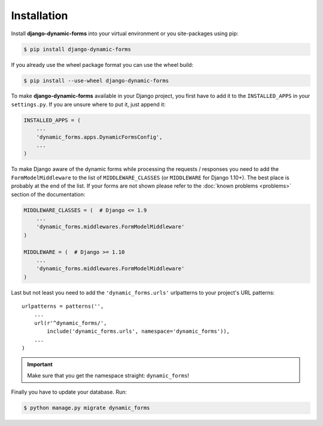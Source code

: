 ============
Installation
============

Install **django-dynamic-forms** into your virtual environment or you
site-packages using pip:

.. code-block:: console

   $ pip install django-dynamic-forms

If you already use the wheel package format you can use the wheel build:

.. code-block:: console

   $ pip install --use-wheel django-dynamic-forms

To make **django-dynamic-forms** available in your Django project, you first
have to add it to the ``INSTALLED_APPS`` in your ``settings.py``. If you are
unsure where to put it, just append it:

.. code-block:: python

    INSTALLED_APPS = (
        ...
        'dynamic_forms.apps.DynamicFormsConfig',
        ...
    )

To make Django aware of the dynamic forms while processing the requests /
responses you need to add the ``FormModelMiddleware`` to the list of
``MIDDLEWARE_CLASSES`` (or ``MIDDLEWARE`` for Django 1.10+). The best place is
probably at the end of the list. If your forms are not shown please refer to
the :doc:`known problems <problems>` section of the documentation:

.. code-block:: python

    MIDDLEWARE_CLASSES = (  # Django <= 1.9
        ...
        'dynamic_forms.middlewares.FormModelMiddleware'
    )

    MIDDLEWARE = (  # Django >= 1.10
        ...
        'dynamic_forms.middlewares.FormModelMiddleware'
    )

Last but not least you need to add the ``'dynamic_forms.urls'`` urlpatterns to
your project's URL patterns::

    urlpatterns = patterns('',
        ...
        url(r'^dynamic_forms/',
            include('dynamic_forms.urls', namespace='dynamic_forms')),
        ...
    )

.. important::

   Make sure that you get the namespace straight: ``dynamic_forms``!


Finally you have to update your database. Run:

.. code-block:: console

   $ python manage.py migrate dynamic_forms

